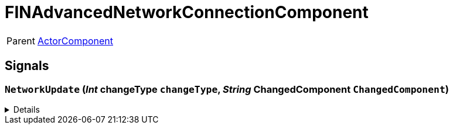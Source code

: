 = FINAdvancedNetworkConnectionComponent
:table-caption!:

[cols="1,5a",separator="!"]
!===
! Parent
! xref:/reflection/classes/ActorComponent.adoc[ActorComponent]
!===



// tag::interface[]

== Signals

=== `NetworkUpdate` (_Int_ *changeType* `changeType`, _String_ *ChangedComponent* `ChangedComponent`)



[%collapsible]
====
.Parameters
[%header,cols="1,1,4a",separator="!"]
!===
!Name !Type !Description

! *changeType* `changeType`
! Int
! 

! *ChangedComponent* `ChangedComponent`
! String
! 
!===
====


// end::interface[]

